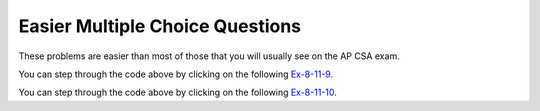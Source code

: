 .. qnum::
   :prefix: 7-11-1-
   :start: 1

Easier Multiple Choice Questions
==================================

These problems are easier than most of those that you will usually see on the AP CSA exam.

.. mchoice:: qale_1
   :practice: T
   :answer_a: nums.length
   :answer_b: nums.length - 1
   :answer_c: nums.size()
   :answer_d: nums.size() - 1
   :correct: d
   :feedback_a: You can't use length on lists and the last index is one less than the size.
   :feedback_b: You can't use length on lists, use size instead.
   :feedback_c: Since the first element in a list is at index 0 the last element is at the size minus 1.
   :feedback_d: The last element is at the size of the list minus 1.

   Which index is the last element in a list called ``nums`` at?

.. mchoice:: qale_2
   :practice: T
   :answer_a: An array has faster access to its elements than a list does.
   :answer_b: An array knows it length, but a list doesn't know its length.
   :answer_c: An ArrayList can allocate more space than it needs.
   :correct: c
   :feedback_a: Since an ArrayList is implemented by an array, it has the same access time.
   :feedback_b: Lists do know their length, but they don't make it public.
   :feedback_c: Every time an ArrayList fills up a new array is created that is twice as big.  This can lead to extra space that is wasted.

   Which of the following is a reason to use an array instead of an ArrayList?

.. mchoice:: qale_3
   :practice: T
   :answer_a: An ArrayList can grow or shrink as needed, while an array is always the same size.
   :answer_b: You can use a for-each loop on an ArrayList, but not in an array.
   :answer_c: You can store objects in an ArrayList, but not in an array.
   :correct: a
   :feedback_a: This is the main advantage to an ArrayList.
   :feedback_b: You can use a for-each loop on either an ArrayList or array.
   :feedback_c: Arrays can also store objects of the same type.

   Which of the following is a reason to use an ArrayList instead of an array?

.. mchoice:: qale_4
   :practice: T
   :answer_a: nums[0]
   :answer_b: nums[1]
   :answer_c: nums.first()
   :answer_d: nums.get(0)
   :answer_e: nums.get(1)
   :correct: d
   :feedback_a: This is how you get the first value in an array, but not in a list.
   :feedback_b: This is how you get the second value in an array.  Remember that this is a list and that the first item in an array is at index 0.
   :feedback_c: The <code>List</code>  doesn't have a <code>first</code> method.
   :feedback_d: Use the <code>get</code> method to get a value from a list and the first element in a list is at index 0.
   :feedback_e: This would return the second element in a list.  Remember that the first element in a list or array is at index 0.

   Which of the following is the correct way to get the first value in a list called ``nums``?


.. mchoice:: qale_5
   :practice: T
   :answer_a: nums[1] = 5;
   :answer_b: nums[2] = 5;
   :answer_c: nums.set(5, 1);
   :answer_d: nums.set(1, 5);
   :answer_e: nums.set(2, 5);
   :correct: d
   :feedback_a: This is how you set the second value in an array, but not in a list.
   :feedback_b: This is how you set the third value in an array, but not in a list.
   :feedback_c: This would the value at index 5 to 1.
   :feedback_d: This sets the second value in the list to 5.
   :feedback_e: This would set the third value in the list to 5.  Remember that the first value is at index 0.

   Which of the following is the correct way to set the second value in a list called ``nums`` to 5?

.. mchoice:: qale_6
   :practice: T
   :answer_a: nums.remove(3);
   :answer_b: nums.remove(0);
   :answer_c: nums.remove(1);
   :answer_d: nums.remove(2);
   :correct: c
   :feedback_a: This would remove the value at index 3 which is 1.
   :feedback_b: This would remove the value at index 0 which is 5.
   :feedback_c: This would remove the value at index 1 which is 3.
   :feedback_d: This would remove the value at index 2 which is 2.

   Which of the following is the correct way to remove the value 3 from the list ``nums = [5, 3, 2, 1]``?

.. mchoice:: qale_7
   :practice: T
   :answer_a: nums.add(2, 0);
   :answer_b: nums.add(2, 1);
   :answer_c: nums.add(0, 2);
   :answer_d: nums.add(1, 2);
   :answer_e: nums.add(2, 2);
   :correct: d
   :feedback_a: This would add 0 at index 2.  Remember that the method is <code>add(index, obj)</code>.
   :feedback_b: This would add 1 at index 2.  Remember that the method is <code>add(index, obj)</code>
   :feedback_c: This would add 2 at index 0 which would result in <code>[2, 1, 3, 4]</code>
   :feedback_d: This would add 2 at index 1 which would result in <code>[1, 2, 3, 4]</code>
   :feedback_e: This would add 2 at index 2 which would result in <code>[1, 3, 2, 4]</code>

   Which of the following is the correct way to add 2 between the 1 and 3 in the following list ``nums = [1, 3, 4]``?

.. mchoice:: qale_9
   :practice: T
   :answer_a: [2, 3]
   :answer_b: [1, 2, 3]
   :answer_c: [1, 2]
   :answer_d: [1, 3]
   :correct: d
   :feedback_a: This would be true if it was <code>remove(0)</code>
   :feedback_b: The <code>remove</code> will remove a value from the list, so this can't be correct.
   :feedback_c: This would be true if it was <code>remove(2)</code>
   :feedback_d: This removes the value at index 1 which is 2.

   What will print when the following code executes?

   .. code-block:: java

      List<Integer> list1 = new ArrayList<Integer>();
      list1.add(new Integer(1));
      list1.add(new Integer(2));
      list1.add(new Integer(3));
      list1.remove(1);
      System.out.println(list1);

You can step through the code above by clicking on the following `Ex-8-11-9 <http://cscircles.cemc.uwaterloo.ca/java_visualize/#code=import+java.util.*%3B%0Apublic+class+Test+%7B%0A+++public+static+void+main(String%5B%5D+args)+%7B%0A++++++List%3CInteger%3E+list1+%3D+new+ArrayList%3CInteger%3E()%3B%0A++++++list1.add(new+Integer(1))%3B%0A++++++System.out.println(list1)%3B%0A++++++list1.add(new+Integer(2))%3B%0A++++++System.out.println(list1)%3B%0A++++++list1.add(new+Integer(3))%3B%0A++++++System.out.println(list1)%3B%0A++++++list1.remove(1)%3B%0A++++++System.out.println(list1)%3B%0A++++++%0A+++%7D%0A%7D&mode=display&curInstr=0>`_.

.. mchoice:: qale_10
   :practice: T
   :answer_a: ["Sarah", "Destini", "Layla", "Sharrie"]
   :answer_b: ["Sarah", "Destini", "Anaya", "Layla", "Sharrie"]
   :answer_c: ["Sarah", "Layla", "Sharrie"]
   :answer_d: ["Destini", "Layla", "Sharrie", "Sarah"]
   :correct: a
   :feedback_a: The list is first ["Anaya", "Layla", "Sharrie"] and then ["Destini, "Layla", "Sharrie"] and finally ["Sarah", "Destini, "Layla", "Sharrie"]
   :feedback_b: The set replaces the value at index 0.
   :feedback_c: This would be true if the second add was a set.
   :feedback_d: This would be true if the last add didn't have an index of 0.

   What will print when the following code executes?

   .. code-block:: java

      List<String> list1 = new ArrayList<String>();
      list1.add("Anaya");
      list1.add("Layla");
      list1.add("Sharrie");
      list1.set(0, "Destini");
      list1.add(0, "Sarah");
      System.out.println(list1);

You can step through the code above by clicking on the following `Ex-8-11-10 <http://cscircles.cemc.uwaterloo.ca/java_visualize/#code=import+java.util.*%3B%0Apublic+class+Test+%7B%0A+++public+static+void+main(String%5B%5D+args)+%7B%0A++++++List%3CString%3E+list1+%3D+new+ArrayList%3CString%3E()%3B%0A++++++list1.add(%22Anaya%22)%3B%0A++++++System.out.println(list1)%3B%0A++++++list1.add(%22Layla%22)%3B%0A++++++System.out.println(list1)%3B%0A++++++list1.add(%22Sharrie%22)%3B%0A++++++System.out.println(list1)%3B%0A++++++list1.set(0,+%22Destini%22)%3B%0A++++++System.out.println(list1)%3B%0A++++++list1.add(0,+%22Sarah%22)%3B%0A++++++System.out.println(list1)%3B%0A++++++%0A+++%7D%0A%7D&mode=display&curInstr=0>`_.
